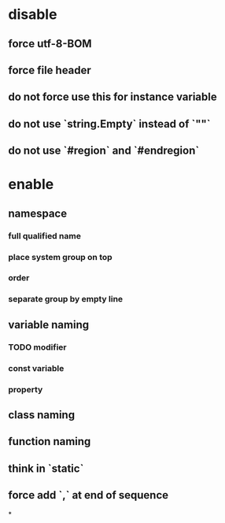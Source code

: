 * disable
** force utf-8-BOM
** force file header
** do not force use this for instance variable
** do not use `string.Empty` instead of `""`
** do not use `#region` and `#endregion`
* enable
** namespace
*** full qualified name
*** place system group on top
*** order
*** separate group by empty line
** variable naming
*** TODO modifier
*** const variable
*** property
** class naming
** function naming
** think in `static`
** force add `,` at end of sequence
*
